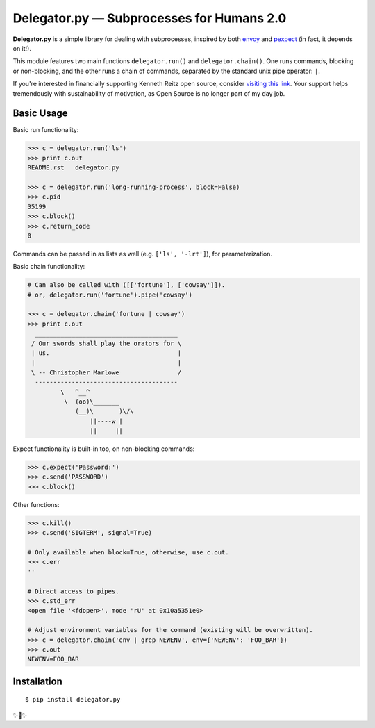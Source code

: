 Delegator.py — Subprocesses for Humans 2.0
=======================================


.. image:: https://img.shields.io/pypi/v/delegator.py.svg
    :target: https://pypi.python.org/pypi/delegator.py

.. image:: https://img.shields.io/pypi/l/delegator.py.svg
    :target: https://pypi.python.org/pypi/delegator.py

.. image:: https://img.shields.io/pypi/wheel/delegator.py.svg
    :target: https://pypi.python.org/pypi/delegator.py

.. image:: https://img.shields.io/pypi/pyversions/delegator.py.svg
    :target: https://pypi.python.org/pypi/delegator.py

.. image:: https://img.shields.io/badge/SayThanks.io-☼-1EAEDB.svg
    :target: https://saythanks.io/to/kennethreitz


**Delegator.py** is a simple library for dealing with subprocesses, inspired
by both `envoy <https://github.com/kennethreitz/envoy>`_ and `pexpect <http://pexpect.readthedocs.io>`_ (in fact, it depends on it!).

This module features two main functions ``delegator.run()`` and ``delegator.chain()``. One runs commands, blocking or non-blocking, and the other runs a chain of commands, separated by the standard unix pipe operator: ``|``.

If you're interested in financially supporting Kenneth Reitz open source, consider `visiting this link <https://cash.me/$KennethReitz>`_. Your support helps tremendously with sustainability of motivation, as Open Source is no longer part of my day job.

Basic Usage
-----------

Basic run functionality:

.. code:: pycon

    >>> c = delegator.run('ls')
    >>> print c.out
    README.rst   delegator.py

    >>> c = delegator.run('long-running-process', block=False)
    >>> c.pid
    35199
    >>> c.block()
    >>> c.return_code
    0

Commands can be passed in as lists as well (e.g. ``['ls', '-lrt']``), for parameterization.

Basic chain functionality:

.. code:: pycon

   # Can also be called with ([['fortune'], ['cowsay']]).
   # or, delegator.run('fortune').pipe('cowsay')

   >>> c = delegator.chain('fortune | cowsay')
   >>> print c.out
     _______________________________________
    / Our swords shall play the orators for \
    | us.                                   |
    |                                       |
    \ -- Christopher Marlowe                /
     ---------------------------------------
            \   ^__^
             \  (oo)\_______
                (__)\       )\/\
                    ||----w |
                    ||     ||


Expect functionality is built-in too, on non-blocking commands:

.. code:: pycon

    >>> c.expect('Password:')
    >>> c.send('PASSWORD')
    >>> c.block()

Other functions:

.. code:: pycon

    >>> c.kill()
    >>> c.send('SIGTERM', signal=True)

    # Only available when block=True, otherwise, use c.out.
    >>> c.err
    ''

    # Direct access to pipes.
    >>> c.std_err
    <open file '<fdopen>', mode 'rU' at 0x10a5351e0>

    # Adjust environment variables for the command (existing will be overwritten).
    >>> c = delegator.chain('env | grep NEWENV', env={'NEWENV': 'FOO_BAR'})
    >>> c.out
    NEWENV=FOO_BAR



Installation
------------

::

    $ pip install delegator.py

✨🍰✨
